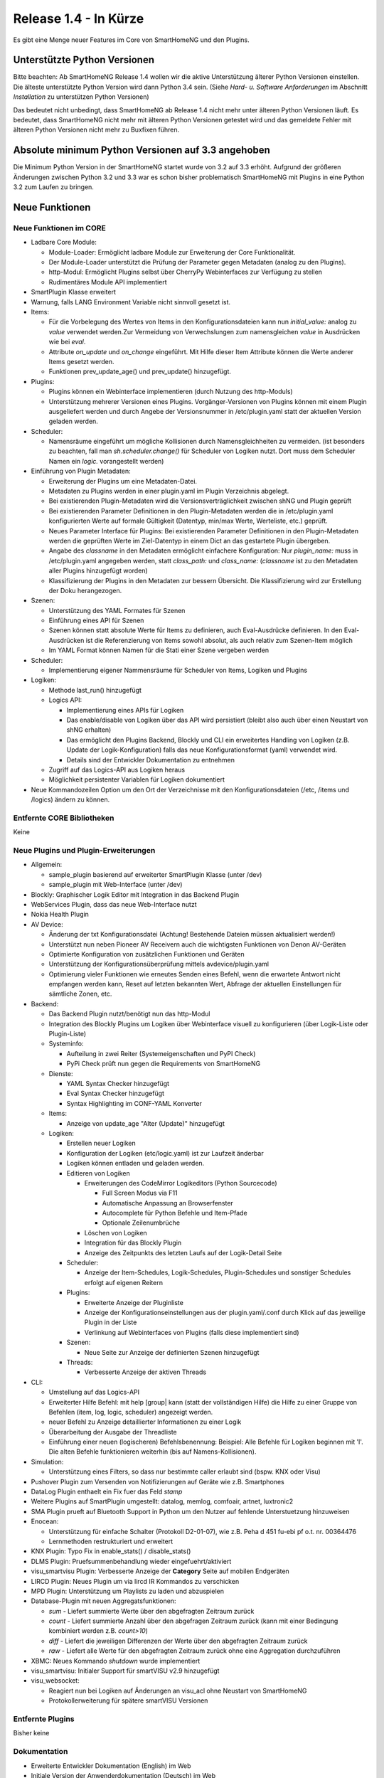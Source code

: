 ======================
Release 1.4 - In Kürze
======================

Es gibt eine Menge neuer Features im Core von SmartHomeNG und den Plugins.


Unterstützte Python Versionen
=============================

Bitte beachten: Ab SmartHomeNG Release 1.4 wollen wir die aktive Unterstützung älterer Python 
Versionen einstellen. Die älteste unterstützte Python Version wird dann Python 3.4 sein. 
(Siehe *Hard- u. Software Anforderungen* im Abschnitt *Installation* zu unterstützen Python Versionen)

Das bedeutet nicht unbedingt, dass SmartHomeNG ab Release 1.4 nicht mehr unter älteren Python 
Versionen läuft. Es bedeutet, dass SmartHomeNG nicht mehr mit älteren Python Versionen getestet 
wird und das gemeldete Fehler mit älteren Python Versionen nicht mehr zu Buxfixen führen.


Absolute minimum Python Versionen auf 3.3 angehoben
===================================================

Die Minimum Python Version in der SmartHomeNG startet wurde von 3.2 auf 3.3 erhöht. Aufgrund 
der größeren Änderungen zwischen Python 3.2 und 3.3 war es schon bisher problematisch SmartHomeNG 
mit Plugins in eine Python 3.2 zum Laufen zu bringen.


Neue Funktionen
===============


Neue Funktionen im CORE
-----------------------

* Ladbare Core Module:

  * Module-Loader: Ermöglicht ladbare Module zur Erweiterung der Core Funktionalität. 
  * Der Module-Loader unterstützt die Prüfung der Parameter gegen Metadaten (analog zu den Plugins).
  * http-Modul: Ermöglicht Plugins selbst über CherryPy Webinterfaces zur Verfügung zu stellen
  * Rudimentäres Module API implementiert

* SmartPlugin Klasse erweitert
* Warnung, falls LANG Environment Variable nicht sinnvoll gesetzt ist.
* Items:

  * Für die Vorbelegung des Wertes von Items in den Konfigurationsdateien kann nun `initial_value:` analog zu `value` verwendet werden.Zur Vermeidung von Verwechslungen zum namensgleichen `value` in Ausdrücken wie bei `eval`.
  * Attribute `on_update` und `on_change` eingeführt. Mit Hilfe dieser Item Attribute können die Werte anderer Items gesetzt werden.
  * Funktionen prev_update_age() und prev_update() hinzugefügt.

* Plugins:

  * Plugins können ein Webinterface implementieren (durch Nutzung des http-Moduls)
  * Unterstützung mehrerer Versionen eines Plugins. Vorgänger-Versionen von Plugins können mit einem Plugin ausgeliefert werden und durch Angebe der Versionsnummer in /etc/plugin.yaml statt der aktuellen Version geladen werden.

* Scheduler:

  * Namensräume eingeführt um mögliche Kollisionen durch Namensgleichheiten zu vermeiden.
    (ist besonders zu beachten, fall man `sh.scheduler.change()` für Scheduler von Logiken nutzt. Dort muss dem Scheduler Namen ein `logic.` vorangestellt werden)

* Einführung von Plugin Metadaten:

  * Erweiterung der Plugins um eine Metadaten-Datei.
  * Metadaten zu Plugins werden in einer plugin.yaml im Plugin Verzeichnis abgelegt.
  * Bei existierenden Plugin-Metadaten wird die Versionsverträglichkeit zwischen shNG und Plugin geprüft
  * Bei existierenden Parameter Definitionen in den Plugin-Metadaten werden die in /etc/plugin.yaml konfigurierten Werte auf formale Gültigkeit (Datentyp, min/max Werte, Werteliste, etc.) geprüft.
  * Neues Parameter Interface für Plugins: Bei existierenden Parameter Definitionen in den Plugin-Metadaten werden die geprüften Werte im Ziel-Datentyp in einem Dict an das gestartete Plugin übergeben.
  * Angabe des `classname` in den Metadaten ermöglicht einfachere Konfiguration: Nur `plugin_name:` muss in /etc/plugin.yaml angegeben werden, statt `class_path:` und `class_name:` (`classname` ist zu den Metadaten aller Plugins hinzugefügt worden)
  * Klassifizierung der Plugins in den Metadaten zur bessern Übersicht. Die Klassifizierung wird zur Erstellung der Doku herangezogen.

* Szenen:

  * Unterstützung des YAML Formates für Szenen
  * Einführung eines API für Szenen
  * Szenen können statt absolute Werte für Items zu definieren, auch Eval-Ausdrücke definieren. In den Eval-Ausdrücken ist die Referenzierung von Items sowohl absolut, als auch relativ zum Szenen-Item möglich
  * Im YAML Format können Namen für die Stati einer Szene vergeben werden

* Scheduler:

  * Implementierung eigener Nammensräume für Scheduler von Items, Logiken und Plugins

* Logiken:

  * Methode last_run() hinzugefügt
  * Logics API:

    * Implementierung eines APIs für Logiken
    * Das enable/disable von Logiken über das API wird persistiert (bleibt also auch über einen Neustart von shNG erhalten)
    * Das ermöglicht den Plugins Backend, Blockly und CLI ein erweitertes Handling von Logiken (z.B. Update der Logik-Konfiguration) falls das neue Konfigurationsformat (yaml) verwendet wird.
    * Details sind der Entwickler Dokumentation zu entnehmen

  * Zugriff auf das Logics-API aus Logiken heraus
  * Möglichkeit persistenter Variablen für Logiken dokumentiert

* Neue Kommandozeilen Option um den Ort der Verzeichnisse mit den Konfigurationsdateien (/etc, /items und /logics) ändern zu können.



Entfernte CORE Bibliotheken
---------------------------

Keine



Neue Plugins und Plugin-Erweiterungen
-------------------------------------

* Allgemein:

  * sample_plugin basierend auf erweiterter SmartPlugin Klasse (unter /dev)
  * sample_plugin mit Web-Interface (unter /dev)

* Blockly: Graphischer Logik Editor mit Integration in das Backend Plugin
* WebServices Plugin, dass das neue Web-Interface nutzt
* Nokia Health Plugin
* AV Device: 

  * Änderung der txt Konfigurationsdatei (Achtung! Bestehende Dateien müssen aktualisiert werden!)
  * Unterstützt nun neben Pioneer AV Receivern auch die wichtigsten Funktionen von Denon AV-Geräten
  * Optimierte Konfiguration von zusätzlichen Funktionen und Geräten
  * Unterstützung der Konfigurationsüberprüfung mittels avdevice/plugin.yaml
  * Optimierung vieler Funktionen wie erneutes Senden eines Befehl, wenn die erwartete Antwort nicht empfangen werden kann, Reset auf letzten bekannten Wert, Abfrage der aktuellen Einstellungen für sämtliche Zonen, etc.

* Backend:

  * Das Backend Plugin nutzt/benötigt nun das http-Modul
  * Integration des Blockly Plugins um Logiken über Webinterface visuell zu konfigurieren (über Logik-Liste oder Plugin-Liste)
  * Systeminfo:

    * Aufteilung in zwei Reiter (Systemeigenschaften und PyPI Check)
    * PyPi Check prüft nun gegen die Requirements von SmartHomeNG

  * Dienste:

    * YAML Syntax Checker hinzugefügt
    * Eval Syntax Checker hinzugefügt
    * Syntax Highlighting im CONF-YAML Konverter

  * Items:

    * Anzeige von update_age "Alter (Update)" hinzugefügt

  * Logiken:

    * Erstellen neuer Logiken
    * Konfiguration der Logiken (etc/logic.yaml) ist zur Laufzeit änderbar
    * Logiken können entladen und geladen werden.
    * Editieren von Logiken

      * Erweiterungen des CodeMirror Logikeditors (Python Sourcecode)

        * Full Screen Modus via F11
        * Automatische Anpassung an Browserfenster
        * Autocomplete für Python Befehle und Item-Pfade 
        * Optionale Zeilenumbrüche

      * Löschen von Logiken
      * Integration für das Blockly Plugin
      * Anzeige des Zeitpunkts des letzten Laufs auf der Logik-Detail Seite

    * Scheduler:

      * Anzeige der Item-Schedules, Logik-Schedules, Plugin-Schedules und sonstiger Schedules erfolgt auf eigenen Reitern

    * Plugins:

      * Erweiterte Anzeige der Pluginliste
      * Anzeige der Konfigurationseinstellungen aus der plugin.yaml/.conf durch Klick auf das jeweilige Plugin in der Liste
      * Verlinkung auf Webinterfaces von Plugins (falls diese implementiert sind)

    * Szenen:

      * Neue Seite zur Anzeige der definierten Szenen hinzugefügt

    * Threads:

      * Verbesserte Anzeige der aktiven Threads

* CLI:

  * Umstellung auf das Logics-API
  * Erweiterter Hilfe Befehl: mit help [group| kann (statt der vollständigen Hilfe) die Hilfe zu einer Gruppe von Befehlen (item, log, logic, scheduler) angezeigt werden.
  * neuer Befehl zu Anzeige detaillierter Informationen zu einer Logik
  * Überarbeitung der Ausgabe der Threadliste
  * Einführung einer neuen (logischeren) Befehlsbenennung: Beispiel: Alle Befehle für Logiken beginnen mit 'l'. Die alten Befehle funktionieren weiterhin (bis auf Namens-Kollisionen).

* Simulation:

  * Unterstützung eines Filters, so dass nur bestimmte caller erlaubt sind (bspw. KNX oder Visu)

* Pushover Plugin zum Versenden von Notifizierungen auf Geräte wie z.B. Smartphones
* DataLog Plugin enthaelt ein Fix fuer das Feld `stamp`
* Weitere Plugins auf SmartPlugin umgestellt: datalog, memlog, comfoair, artnet, luxtronic2
* SMA Plugin prueft auf Bluetooth Support in Python um den Nutzer auf fehlende Unterstuetzung hinzuweisen
* Enocean:

  * Unterstützung für einfache Schalter (Protokoll D2-01-07), wie z.B. Peha d 451 fu-ebi pf o.t. nr. 00364476 
  * Lernmethoden restrukturiert und erweitert

* KNX Plugin: Typo Fix in enable_stats() / disable_stats()
* DLMS Plugin: Pruefsummenbehandlung wieder eingefuehrt/aktiviert
* visu_smartvisu Plugin: Verbesserte Anzeige der **Category** Seite auf mobilen Endgeräten
* LIRCD Plugin: Neues Plugin um via lircd IR Kommandos zu verschicken
* MPD Plugin: Unterstützung um Playlists zu laden und abzuspielen
* Database-Plugin mit neuen Aggregatsfunktionen: 

  * `sum` - Liefert summierte Werte über den abgefragten Zeitraum zurück
  * `count` - Liefert summierte Anzahl über den abgefragen Zeitraum zurück (kann mit einer Bedingung kombiniert werden z.B. `count>10`)
  * `diff` - Liefert die jeweiligen Differenzen der Werte über den abgefragten Zeitraum zurück
  * `raw` - Liefert alle Werte für den abgefragten Zeitraum zurück ohne eine Aggregation durchzuführen

* XBMC: Neues Kommando `shutdown` wurde implementiert
* visu_smartvisu: Initialer Support für smartVISU v2.9 hinzugefügt
* visu_websocket: 

  * Reagiert nun bei Logiken auf Änderungen an visu_acl ohne Neustart von SmartHomeNG
  * Protokollerweiterung für spätere smartVISU Versionen
 
  
Entfernte Plugins
-----------------

Bisher keine


Dokumentation
-------------

* Erweiterte Entwickler Dokumentation (English) im Web
* Initiale Version der Anwenderdokumentation (Deutsch) im Web


